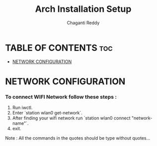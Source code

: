 #+title: Arch Installation Setup
#+AUTHOR: Chaganti Reddy
#+DESCRIPTION: Chaganti Reddy's Personal Acrh Linux Configuration
#+STARTUP: showeverything

* TABLE OF CONTENTS :toc:
- [[#network-configuration][NETWORK CONFIGURATION]]

* NETWORK CONFIGURATION
*** To connect WIFI Network follow these steps :
1. Run iwctl.
2. Enter `station wlan0 get-network`.
3. After finding your wifi network run `station wlan0 connect "network-name"`.
4. exit.

#+begin_verse
Note : All the commands in the quotes should be type without quotes...
#+end_verse
